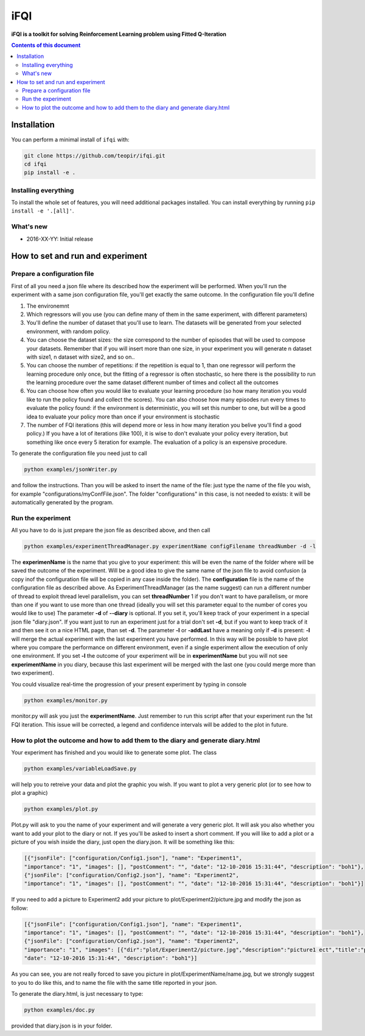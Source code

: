 iFQI
******

**iFQI is a toolkit for solving Reinforcement Learning problem using Fitted Q-Iteration**

.. contents:: **Contents of this document**
   :depth: 2

Installation
============

You can perform a minimal install of ``ifqi`` with:

.. code:: shell

	git clone https://github.com/teopir/ifqi.git
	cd ifqi
	pip install -e .

Installing everything
---------------------

To install the whole set of features, you will need additional packages installed.
You can install everything by running ``pip install -e '.[all]'``.


What's new
----------
- 2016-XX-YY: Initial release

How to set and run and experiment
=================================

Prepare a configuration file
----------------------------

First of all you need a json file where its described how the experiment will be performed. When you'll run the experiment with a same json configuration file, you'll get exactly the same outcome.
In the configuration file you'll define

1) The environemnt 
2) Which regressors will you use (you can define many of them in the same experiment, with different parameters)
3) You'll define the number of dataset that you'll use to learn. The datasets will be generated from your selected environment, with random policy.
4) You can choose the dataset sizes: the size correspond to the number of episodes that will be used to compose your datasets. Remember that if you will insert more than one size, in your experiment you will generate n dataset with size1, n dataset with size2, and so on.. 
5) You can choose the number of repetitions: if the repetition is equal to 1, than one regressor will perform the learning procedure only once, but the fitting of a regressor is often stochastic, so here there is the possibility to run the learning procedure over the same dataset different number of times and collect all the outcomes
6) You can choose how often you would like to evaluate your learning procedure (so how many iteration you vould like to run the policy found and collect the scores). You can also choose how many episodes run every times to evaluate the policy found: if the environment is deterministic, you will set this number to one, but will be a good idea to evaluate your policy more than once if your environment is stochastic
7) The number of FQI iterations (this will depend more or less in how many iteration you belive you'll find a good policy.) If you have a lot of iterations (like 100), it is wise to don't evaluate your policy every iteration, but something like once every 5 iteration for example. The evaluation of a policy is an expensive procedure.

To generate the configuration file you need just to call

.. code:: shell

	python examples/jsonWriter.py
	
and follow the instructions. Than you will be asked to insert the name of the file: just type the name of the file you wish, for example "configurations/myConfFile.json". The folder "configurations" in this case, is not needed to exists: it will be automatically generated by the program.

Run the experiment
------------------

All you have to do is just prepare the json file as described above, and then call

.. code:: shell

	python examples/experimentThreadManager.py experimentName configFilename threadNumber -d -l
	
The **experimenName** is the name that you give to your experiment: this will be even the name of the folder where will be saved the outcome of the experiment. Will be a good idea to give the same name of the json file to avoid confusion (a copy inof the configuration file will be copied in any case inside the folder). 
The **configuration** file is the name of the configuration file as described above.
As ExperimentThreadManager (as the name suggest) can run a different number of thread to exploit thread level parallelism, you can set **threadNumber** 1 if you don't want to have parallelism, or more than one if you want to use more than one thread (ideally you will set this parameter equal to the number of cores you would like to use)
The parameter **-d** of **--diary** is optional. If you set it, you'll keep track of your experiment in a special json file "diary.json". If you want just to run an experiment just for a trial don't set **-d**, but if you want to keep track of it and then see it on a nice HTML page, than set **-d**.
The parameter **-l** or **-addLast** have a meaning only if **-d** is present: **-l** will merge the actual experiment with the last experiment you have performed. In this way will be possible to have plot where you compare the performance on different environment, even if a single experiment allow the execution of only one environment.  If you set **-l** the outcome of your experiment will be in **experimentName** but you will not see **experimentName** in you diary, because this last experiment will be merged with the last one (you could merge more than two experiment).

You could visualize real-time the progression of your present experiment by typing in console

.. code:: shell

	python examples/monitor.py
	
monitor.py will ask you just the **experimentName**. Just remember to run this script after that your experiment run the 1st FQI iteration. This issue will be corrected, a legend and confidence intervals will be added to the plot in future.

How to plot the outcome and how to add them to the diary and generate diary.html
--------------------------------------------------------------------------------

Your experiment has finished and you would like to generate some plot. The class

.. code:: shell

	python examples/variableLoadSave.py
	
will help you to retreive your data and plot the graphic you wish. If you want to plot a very generic plot (or to see how to plot a graphic)

.. code:: shell

	python examples/plot.py
	
Plot.py will ask to you the name of your experiment and will generate a very generic plot. It will ask you also whether you want to add your plot to the diary or not. If yes you'll be asked to insert a short comment. 
If you will like to add a plot or a picture of you wish inside the diary, just open the diary.json. It will be something like this:

.. code:: json

	[{"jsonFile": ["configuration/Config1.json"], "name": "Experiment1", 
	"importance": "1", "images": [], "postComment": "", "date": "12-10-2016 15:31:44", "description": "boh1"},
	{"jsonFile": ["configuration/Config2.json"], "name": "Experiment2", 
	"importance": "1", "images": [], "postComment": "", "date": "12-10-2016 15:31:44", "description": "boh1"}]
	
If you need to add a picture to Experiment2 add your picture to plot/Experiment2/picture.jpg and modify the json as follow:

.. code:: json

	[{"jsonFile": ["configuration/Config1.json"], "name": "Experiment1", 
	"importance": "1", "images": [], "postComment": "", "date": "12-10-2016 15:31:44", "description": "boh1"},
	{"jsonFile": ["configuration/Config2.json"], "name": "Experiment2", 
	"importance": "1", "images": [{"dir":"plot/Experiment2/picture.jpg","description":"picture1 ect","title":"picture1"}], "postComment": "", 
	"date": "12-10-2016 15:31:44", "description": "boh1"}]

As you can see, you are not really forced to save you picture in plot/ExperimentName/name.jpg, but we strongly suggest to you to do like this, and to name the file with the same title reported in your json.

To generate the diary.html, is just necessary to type:

.. code:: shell

	python examples/doc.py
	
provided that diary.json is in your folder.


